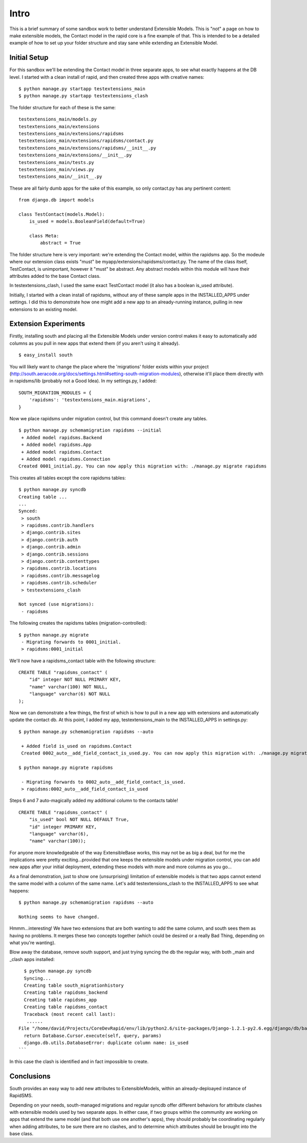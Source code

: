 Intro
========

This is a brief summary of some sandbox work to better understand Extensible Models. This is "not" a page on how to make extensible models, the Contact model in the rapid core is a fine example of that. This is intended to be a detailed example of how to set up your folder structure and stay sane while extending an Extensible Model.

Initial Setup
----------------

For this sandbox we'll be extending the Contact model in three separate apps, to see what exactly happens at the DB level. I started with a clean install of rapid, and then created three apps with creative names::

    $ python manage.py startapp testextensions_main
    $ python manage.py startapp testextensions_clash

The folder structure for each of these is the same::

    testextensions_main/models.py
    testextensions_main/extensions
    testextensions_main/extensions/rapidsms
    testextensions_main/extensions/rapidsms/contact.py
    testextensions_main/extensions/rapidsms/__init__.py
    testextensions_main/extensions/__init__.py
    testextensions_main/tests.py
    testextensions_main/views.py
    testextensions_main/__init__.py

These are all fairly dumb apps for the sake of this example, so only contact.py has any pertinent content::

    from django.db import models

    class TestContact(models.Model):
        is_used = models.BooleanField(default=True)

        class Meta:
            abstract = True


The folder structure here is very important: we're extending the Contact model, within the rapidsms app. So the modeule where our extension class exists "must" be myapp/extensions/rapidsms/contact.py. The name of the class itself, TestContact, is unimportant, however it "must" be abstract. Any abstract models within this module will have their attributes added to the base Contact class.

In testextensions_clash, I used the same exact TestContact model (it also has a boolean is_used attribute).

Initially, I started with a clean install of rapidsms, without any of these sample apps in the INSTALLED_APPS under settings. I did this to demonstrate how one might add a new app to an already-running instance, pulling in new extensions to an existing model.

Extension Experiments
-----------------------

Firstly, installing south and placing all the Extensible Models under version control makes it easy to automatically add columns as you pull in new apps that extend them (if you aren't using it already).
::

    $ easy_install south

You will likely want to change the place where the 'migrations' folder exists within your project (http://south.aeracode.org/docs/settings.html#setting-south-migration-modules), otherwise it'll place them directly with in rapidsms/lib (probably not a Good Idea). In my settings.py, I added::


    SOUTH_MIGRATION_MODULES = {
        'rapidsms': 'testextensions_main.migrations',
    }

Now we place rapidsms under migration control, but this command doesn't create any tables.
::

    $ python manage.py schemamigration rapidsms --initial
     + Added model rapidsms.Backend
     + Added model rapidsms.App
     + Added model rapidsms.Contact
     + Added model rapidsms.Connection
    Created 0001_initial.py. You can now apply this migration with: ./manage.py migrate rapidsms

This creates all tables except the core rapidsms tables::

    $ python manage.py syncdb
    Creating table ...
    ...
    Synced:
     > south
     > rapidsms.contrib.handlers
     > django.contrib.sites
     > django.contrib.auth
     > django.contrib.admin
     > django.contrib.sessions
     > django.contrib.contenttypes
     > rapidsms.contrib.locations
     > rapidsms.contrib.messagelog
     > rapidsms.contrib.scheduler
     > testextensions_clash

    Not synced (use migrations):
     - rapidsms


The following creates the rapidsms tables (migration-controlled)::

    $ python manage.py migrate
     - Migrating forwards to 0001_initial.
     > rapidsms:0001_initial

We'll now have a rapidsms_contact table with the following structure::

    CREATE TABLE "rapidsms_contact" (
        "id" integer NOT NULL PRIMARY KEY,
        "name" varchar(100) NOT NULL,
        "language" varchar(6) NOT NULL
    );
    
Now we can demonstrate a few things, the first of which is how to pull in a new app with extensions and automatically update the contact db. At this point, I added my app, testextensions_main to the INSTALLED_APPS in settings.py::

    $ python manage.py schemamigration rapidsms --auto

     + Added field is_used on rapidsms.Contact
     Created 0002_auto__add_field_contact_is_used.py. You can now apply this migration with: ./manage.py migrate rapidsms

    $ python manage.py migrate rapidsms

     - Migrating forwards to 0002_auto__add_field_contact_is_used.
     > rapidsms:0002_auto__add_field_contact_is_used


Steps 6 and 7 auto-magically added my additional column to the contacts table!
::

    CREATE TABLE "rapidsms_contact" (
        "is_used" bool NOT NULL DEFAULT True,
        "id" integer PRIMARY KEY,
        "language" varchar(6),
        "name" varchar(100));

For anyone more knowledgeable of the way ExtensibleBase works, this may not be as big a deal, but for me the implications were pretty exciting...provided that one keeps the extensible models under migration control, you can add new apps after your initial deployment, extending these models with more and more columns as you go...

As a final demonstration, just to show one (unsurprising) limitation of extensible models is that two apps cannot extend the same model with a column of the same name. Let's add testextensions_clash to the INSTALLED_APPS to see what happens::

    $ python manage.py schemamigration rapidsms --auto

    Nothing seems to have changed.

Hmmm...interesting! We have two extensions that are both wanting to add the same column, and south sees them as having no problems. It merges these two concepts together (which could be desired or a really Bad Thing, depending on what you're wanting).

Blow away the database, remove south support, and just trying syncing the db the regular way, with both _main and _clash apps installed::

      $ python manage.py syncdb
      Syncing...
      Creating table south_migrationhistory
      Creating table rapidsms_backend
      Creating table rapidsms_app
      Creating table rapidsms_contact
      Traceback (most recent call last):
       ......
    File "/home/david/Projects/CoreDevRapid/env/lib/python2.6/site-packages/Django-1.2.1-py2.6.egg/django/db/backends/sqlite3/base.py", line 200, in execute
      return Database.Cursor.execute(self, query, params)
      django.db.utils.DatabaseError: duplicate column name: is_used
    ```
    
In this case the clash is identified and in fact impossible to create.
    
Conclusions
--------------
    
South provides an easy way to add new attributes to ExtensibleModels, within an already-deploayed instance of RapidSMS.

Depending on your needs, south-managed migrations and regular syncdb offer different behaviors for attribute clashes with extensible models used by two separate apps. In either case, if two groups within the community are working on apps that extend the same model (and that both use one another's apps), they should probably be coordinating regularly when adding attributes, to be sure there are no clashes, and to determine which attributes should be brought into the base class.
